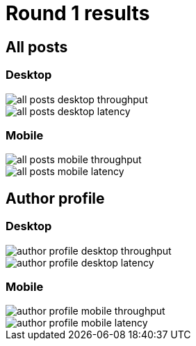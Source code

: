 = Round 1 results

== All posts

=== Desktop

image::all-posts-desktop-throughput.svg[]

image::all-posts-desktop-latency.svg[]

=== Mobile

image::all-posts-mobile-throughput.svg[]

image::all-posts-mobile-latency.svg[]

== Author profile

=== Desktop

image::author-profile-desktop-throughput.svg[]

image::author-profile-desktop-latency.svg[]

=== Mobile

image::author-profile-mobile-throughput.svg[]

image::author-profile-mobile-latency.svg[]
